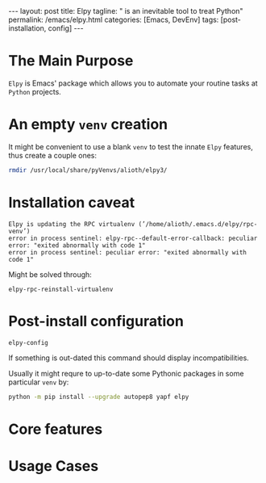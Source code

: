 #+BEGIN_EXPORT html
---
layout: post
title: Elpy
tagline: " is an inevitable tool to treat Python"
permalink: /emacs/elpy.html
categories: [Emacs, DevEnv]
tags: [post-installation, config]
---
#+END_EXPORT

#+STARTUP: showall
#+OPTIONS: tags:nil num:nil \n:nil @:t ::t |:t ^:{} _:{} *:t
#+TOC: headlines 2
#+PROPERTY:header-args :results output :exports both :eval no-export

* The Main Purpose

  =Elpy= is Emacs' package which allows you to automate your routine
  tasks at ~Python~ projects.

* An empty =venv= creation

  It might be convenient to use a blank =venv= to test the innate
  =Elpy= features, thus create a couple ones:

  #+BEGIN_SRC sh
  rmdir /usr/local/share/pyVenvs/alioth/elpy3/
  #+END_SRC

  #+RESULTS:

* Installation caveat

#+begin_example
Elpy is updating the RPC virtualenv (’/home/alioth/.emacs.d/elpy/rpc-venv’)
error in process sentinel: elpy-rpc--default-error-callback: peculiar error: "exited abnormally with code 1"
error in process sentinel: peculiar error: "exited abnormally with code 1"
#+end_example

Might be solved through:
#+begin_src elisp
  elpy-rpc-reinstall-virtualenv
#+end_src

* Post-install configuration

  #+BEGIN_SRC elisp
  elpy-config
  #+END_SRC

  If something is out-dated this command should display
  incompatibilities.

  Usually it might requre to up-to-date some Pythonic packages in some
  particular =venv= by:
  #+BEGIN_SRC sh
  python -m pip install --upgrade autopep8 yapf elpy
  #+END_SRC

* Core features

* Usage Cases
